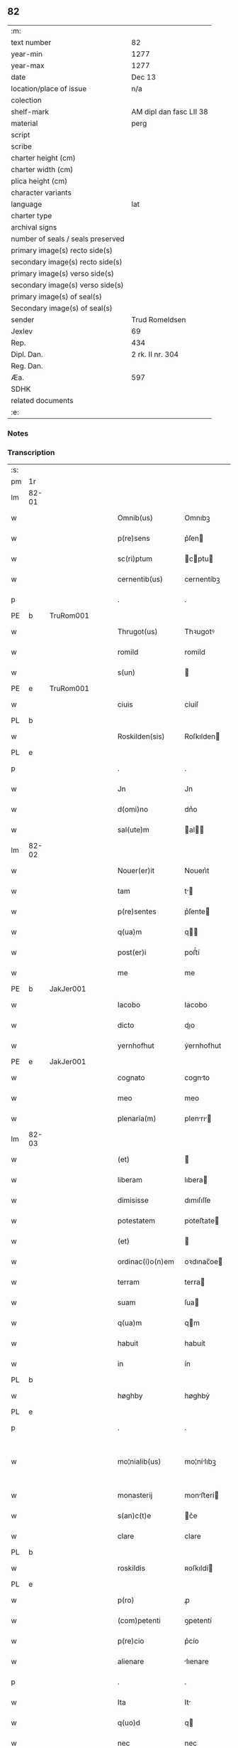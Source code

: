 ** 82

| :m:                               |                         |
| text number                       | 82                      |
| year-min                          | 1277                    |
| year-max                          | 1277                    |
| date                              | Dec 13                  |
| location/place of issue           | n/a                     |
| colection                         |                         |
| shelf-mark                        | AM dipl dan fasc LII 38 |
| material                          | perg                    |
| script                            |                         |
| scribe                            |                         |
| charter height (cm)               |                         |
| charter width (cm)                |                         |
| plica height (cm)                 |                         |
| character variants                |                         |
| language                          | lat                     |
| charter type                      |                         |
| archival signs                    |                         |
| number of seals / seals preserved |                         |
| primary image(s) recto side(s)    |                         |
| secondary image(s) recto side(s)  |                         |
| primary image(s) verso side(s)    |                         |
| secondary image(s) verso side(s)  |                         |
| primary image(s) of seal(s)       |                         |
| Secondary image(s) of seal(s)     |                         |
| sender                            | Trud Romeldsen          |
| Jexlev                            | 69                      |
| Rep.                              | 434                     |
| Dipl. Dan.                        | 2 rk. II nr. 304        |
| Reg. Dan.                         |                         |
| Æa.                               | 597                     |
| SDHK                              |                         |
| related documents                 |                         |
| :e:                               |                         |

*** Notes


*** Transcription
| :s: |       |   |   |   |   |                    |            |   |   |   |   |     |   |   |   |             |
| pm  | 1r    |   |   |   |   |                    |            |   |   |   |   |     |   |   |   |             |
| lm  | 82-01 |   |   |   |   |                    |            |   |   |   |   |     |   |   |   |             |
| w   |       |   |   |   |   | Omnib(us)          | Omnıbꝫ     |   |   |   |   | lat |   |   |   |       82-01 |
| w   |       |   |   |   |   | p(re)sens          | p͛ſen      |   |   |   |   | lat |   |   |   |       82-01 |
| w   |       |   |   |   |   | sc(ri)ptum         | cptu    |   |   |   |   | lat |   |   |   |       82-01 |
| w   |       |   |   |   |   | cernentib(us)      | cernentíbꝫ |   |   |   |   | lat |   |   |   |       82-01 |
| p   |       |   |   |   |   | .                  | .          |   |   |   |   | lat |   |   |   |       82-01 |
| PE  | b     | TruRom001  |   |   |   |                    |            |   |   |   |   |     |   |   |   |             |
| w   |       |   |   |   |   | Thrugot(us)        | Thꝛugotꝰ   |   |   |   |   | lat |   |   |   |       82-01 |
| w   |       |   |   |   |   | romild             | romild     |   |   |   |   | lat |   |   |   |       82-01 |
| w   |       |   |   |   |   | s(un)              |           |   |   |   |   | lat |   |   |   |       82-01 |
| PE  | e     | TruRom001  |   |   |   |                    |            |   |   |   |   |     |   |   |   |             |
| w   |       |   |   |   |   | ciuis              | cíuíſ      |   |   |   |   | lat |   |   |   |       82-01 |
| PL  | b     |   |   |   |   |                    |            |   |   |   |   |     |   |   |   |             |
| w   |       |   |   |   |   | Roskilden(sis)     | Roſkılden |   |   |   |   | lat |   |   |   |       82-01 |
| PL  | e     |   |   |   |   |                    |            |   |   |   |   |     |   |   |   |             |
| p   |       |   |   |   |   | .                  | .          |   |   |   |   | lat |   |   |   |       82-01 |
| w   |       |   |   |   |   | Jn                 | Jn         |   |   |   |   | lat |   |   |   |       82-01 |
| w   |       |   |   |   |   | d(omi)no           | dn͛o        |   |   |   |   | lat |   |   |   |       82-01 |
| w   |       |   |   |   |   | sal(ute)m          | al      |   |   |   |   | lat |   |   |   |       82-01 |
| lm  | 82-02 |   |   |   |   |                    |            |   |   |   |   |     |   |   |   |             |
| w   |       |   |   |   |   | Nouer(er)it        | Nouerı͛t    |   |   |   |   | lat |   |   |   |       82-02 |
| w   |       |   |   |   |   | tam                | t        |   |   |   |   | lat |   |   |   |       82-02 |
| w   |       |   |   |   |   | p(re)sentes        | p͛ſente    |   |   |   |   | lat |   |   |   |       82-02 |
| w   |       |   |   |   |   | q(ua)m             | q        |   |   |   |   | lat |   |   |   |       82-02 |
| w   |       |   |   |   |   | post(er)i          | poﬅ͛í       |   |   |   |   | lat |   |   |   |       82-02 |
| w   |       |   |   |   |   | me                 | me         |   |   |   |   | lat |   |   |   |       82-02 |
| PE  | b     | JakJer001  |   |   |   |                    |            |   |   |   |   |     |   |   |   |             |
| w   |       |   |   |   |   | Iacobo             | Iacobo     |   |   |   |   | lat |   |   |   |       82-02 |
| w   |       |   |   |   |   | dicto              | dıo       |   |   |   |   | lat |   |   |   |       82-02 |
| w   |       |   |   |   |   | yernhofhut         | ẏernhofhut |   |   |   |   | lat |   |   |   |       82-02 |
| PE  | e     | JakJer001  |   |   |   |                    |            |   |   |   |   |     |   |   |   |             |
| w   |       |   |   |   |   | cognato            | cognto    |   |   |   |   | lat |   |   |   |       82-02 |
| w   |       |   |   |   |   | meo                | meo        |   |   |   |   | lat |   |   |   |       82-02 |
| w   |       |   |   |   |   | plenaria(m)        | plenrı  |   |   |   |   | lat |   |   |   |       82-02 |
| lm  | 82-03 |   |   |   |   |                    |            |   |   |   |   |     |   |   |   |             |
| w   |       |   |   |   |   | (et)               |           |   |   |   |   | lat |   |   |   |       82-03 |
| w   |       |   |   |   |   | liberam            | lıbera    |   |   |   |   | lat |   |   |   |       82-03 |
| w   |       |   |   |   |   | dimisisse          | dımıſıſſe  |   |   |   |   | lat |   |   |   |       82-03 |
| w   |       |   |   |   |   | potestatem         | poteﬅate  |   |   |   |   | lat |   |   |   |       82-03 |
| w   |       |   |   |   |   | (et)               |           |   |   |   |   | lat |   |   |   |       82-03 |
| w   |       |   |   |   |   | ordinac(i)o(n)em   | oꝛdınac̅oe |   |   |   |   | lat |   |   |   |       82-03 |
| w   |       |   |   |   |   | terram             | terra     |   |   |   |   | lat |   |   |   |       82-03 |
| w   |       |   |   |   |   | suam               | ſua       |   |   |   |   | lat |   |   |   |       82-03 |
| w   |       |   |   |   |   | q(ua)m             | qm        |   |   |   |   | lat |   |   |   |       82-03 |
| w   |       |   |   |   |   | habuit             | habuít     |   |   |   |   | lat |   |   |   |       82-03 |
| w   |       |   |   |   |   | in                 | ín         |   |   |   |   | lat |   |   |   |       82-03 |
| PL  | b     |   |   |   |   |                    |            |   |   |   |   |     |   |   |   |             |
| w   |       |   |   |   |   | høghby             | høghbẏ     |   |   |   |   | lat |   |   |   |       82-03 |
| PL  | e     |   |   |   |   |                    |            |   |   |   |   |     |   |   |   |             |
| p   |       |   |   |   |   | .                  | .          |   |   |   |   | lat |   |   |   |       82-03 |
| w   |       |   |   |   |   | mo¦nialib(us)      | mo¦nílıbꝫ |   |   |   |   | lat |   |   |   | 82-03—82-04 |
| w   |       |   |   |   |   | monasterij         | monﬅerí  |   |   |   |   | lat |   |   |   |       82-04 |
| w   |       |   |   |   |   | s(an)c(t)e         | c͛e        |   |   |   |   | lat |   |   |   |       82-04 |
| w   |       |   |   |   |   | clare              | clare      |   |   |   |   | lat |   |   |   |       82-04 |
| PL  | b     |   |   |   |   |                    |            |   |   |   |   |     |   |   |   |             |
| w   |       |   |   |   |   | roskildis          | ʀoſkıldí  |   |   |   |   | lat |   |   |   |       82-04 |
| PL  | e     |   |   |   |   |                    |            |   |   |   |   |     |   |   |   |             |
| w   |       |   |   |   |   | p(ro)              | ꝓ          |   |   |   |   | lat |   |   |   |       82-04 |
| w   |       |   |   |   |   | (com)petenti       | ꝯpetentí   |   |   |   |   | lat |   |   |   |       82-04 |
| w   |       |   |   |   |   | p(re)cio           | p͛cío       |   |   |   |   | lat |   |   |   |       82-04 |
| w   |       |   |   |   |   | alienare           | lıenare   |   |   |   |   | lat |   |   |   |       82-04 |
| p   |       |   |   |   |   | .                  | .          |   |   |   |   | lat |   |   |   |       82-04 |
| w   |       |   |   |   |   | Ita                | It        |   |   |   |   | lat |   |   |   |       82-04 |
| w   |       |   |   |   |   | q(uo)d             | q         |   |   |   |   | lat |   |   |   |       82-04 |
| w   |       |   |   |   |   | nec                | nec        |   |   |   |   | lat |   |   |   |       82-04 |
| w   |       |   |   |   |   | p(er)              | p̲          |   |   |   |   | lat |   |   |   |       82-04 |
| w   |       |   |   |   |   | me                 | me         |   |   |   |   | lat |   |   |   |       82-04 |
| w   |       |   |   |   |   | nec                | nec        |   |   |   |   | lat |   |   |   |       82-04 |
| lm  | 82-05 |   |   |   |   |                    |            |   |   |   |   |     |   |   |   |             |
| w   |       |   |   |   |   | p(er)              | p̲          |   |   |   |   | lat |   |   |   |       82-05 |
| w   |       |   |   |   |   | aliquem            | lıque    |   |   |   |   | lat |   |   |   |       82-05 |
| w   |       |   |   |   |   | m(ihi)             | m         |   |   |   |   | lat |   |   |   |       82-05 |
| w   |       |   |   |   |   | attinentem         | ttínente |   |   |   |   | lat |   |   |   |       82-05 |
| w   |       |   |   |   |   | in                 | ín         |   |   |   |   | lat |   |   |   |       82-05 |
| w   |       |   |   |   |   | post(er)um         | poﬅ͛u      |   |   |   |   | lat |   |   |   |       82-05 |
| w   |       |   |   |   |   | me                 | me         |   |   |   |   | lat |   |   |   |       82-05 |
| w   |       |   |   |   |   | viuente            | víuente    |   |   |   |   | lat |   |   |   |       82-05 |
| de  | b     |   |   |   |   |                    | erasure    |   |   |   |   |     |   |   |   |             |
| w   |       |   |   |   |   | 0000               | 0000       |   |   |   |   | lat |   |   |   |       82-05 |
| de  | e     |   |   |   |   |                    |            |   |   |   |   |     |   |   |   |             |
| w   |       |   |   |   |   | p(re)fata          | p͛fat      |   |   |   |   | lat |   |   |   |       82-05 |
| de  | b     |   |   |   |   |                    | erasure    |   |   |   |   |     |   |   |   |             |
| w   |       |   |   |   |   | 000                | 000        |   |   |   |   | lat |   |   |   |       82-05 |
| de  | e     |   |   |   |   |                    |            |   |   |   |   |     |   |   |   |             |
| w   |       |   |   |   |   | t(er)ra            | t͛r        |   |   |   |   | lat |   |   |   |       82-05 |
| w   |       |   |   |   |   | debeat             | debeat     |   |   |   |   | lat |   |   |   |       82-05 |
| w   |       |   |   |   |   | calu(m)pniari      | calu̅pnıarı |   |   |   |   | lat |   |   |   |       82-05 |
| w   |       |   |   |   |   | aut                | ut        |   |   |   |   | lat |   |   |   |       82-05 |
| lm  | 82-06 |   |   |   |   |                    |            |   |   |   |   |     |   |   |   |             |
| w   |       |   |   |   |   | reuocari           | reuocrí   |   |   |   |   | lat |   |   |   |       82-06 |
| p   |       |   |   |   |   | .                  | .          |   |   |   |   | lat |   |   |   |       82-06 |
| w   |       |   |   |   |   | In                 | In         |   |   |   |   | lat |   |   |   |       82-06 |
| w   |       |   |   |   |   | cui(us)            | cuıꝰ       |   |   |   |   | lat |   |   |   |       82-06 |
| w   |       |   |   |   |   | rei                | reí        |   |   |   |   | lat |   |   |   |       82-06 |
| w   |       |   |   |   |   | testimoniu(m)      | teﬅımonıu |   |   |   |   | lat |   |   |   |       82-06 |
| w   |       |   |   |   |   | p(re)no(m)i(n)atis | p͛no͛ıtı   |   |   |   |   | lat |   |   |   |       82-06 |
| w   |       |   |   |   |   | monialib(us)       | monılıbꝫ  |   |   |   |   | lat |   |   |   |       82-06 |
| w   |       |   |   |   |   | p(re)sentem        | p͛ſente    |   |   |   |   | lat |   |   |   |       82-06 |
| w   |       |   |   |   |   | paginam            | pgın    |   |   |   |   | lat |   |   |   |       82-06 |
| w   |       |   |   |   |   | (con)tuli          | ꝯtulí      |   |   |   |   | lat |   |   |   |       82-06 |
| w   |       |   |   |   |   | i(n)               | ı̅          |   |   |   |   | lat |   |   |   |       82-06 |
| w   |       |   |   |   |   | caute¦lam          | caute¦lam  |   |   |   |   | lat |   |   |   | 82-06—82-07 |
| w   |       |   |   |   |   | (et)               |           |   |   |   |   | lat |   |   |   |       82-07 |
| w   |       |   |   |   |   | memoriam           | memoꝛı   |   |   |   |   | lat |   |   |   |       82-07 |
| w   |       |   |   |   |   | firmiorem          | fırmıoꝛem  |   |   |   |   | lat |   |   |   |       82-07 |
| w   |       |   |   |   |   | sigillo            | ıgıllo    |   |   |   |   | lat |   |   |   |       82-07 |
| w   |       |   |   |   |   | meo                | meo        |   |   |   |   | lat |   |   |   |       82-07 |
| w   |       |   |   |   |   | roboratam          | roboꝛata  |   |   |   |   | lat |   |   |   |       82-07 |
| p   |       |   |   |   |   | .                  | .          |   |   |   |   | lat |   |   |   |       82-07 |
| w   |       |   |   |   |   | Actum              | u       |   |   |   |   | lat |   |   |   |       82-07 |
| w   |       |   |   |   |   | anno               | anno       |   |   |   |   | lat |   |   |   |       82-07 |
| w   |       |   |   |   |   | d(omi)ni           | dn͛ı        |   |   |   |   | lat |   |   |   |       82-07 |
| n   |       |   |   |   |   | mͦ                  | ͦ          |   |   |   |   | lat |   |   |   |       82-07 |
| n   |       |   |   |   |   | ccͦ                 | cͦc         |   |   |   |   | lat |   |   |   |       82-07 |
| n   |       |   |   |   |   | lxxͦ                | lxͦx.       |   |   |   |   | lat |   |   |   |       82-07 |
| p   |       |   |   |   |   | .                  | .          |   |   |   |   | lat |   |   |   |       82-07 |
| n   |       |   |   |   |   | vijͦ                | vıͦȷ        |   |   |   |   | lat |   |   |   |       82-07 |
| lm  | 82-08 |   |   |   |   |                    |            |   |   |   |   |     |   |   |   |             |
| w   |       |   |   |   |   | In                 | In         |   |   |   |   | lat |   |   |   |       82-08 |
| w   |       |   |   |   |   | die                | dıe        |   |   |   |   | lat |   |   |   |       82-08 |
| w   |       |   |   |   |   | beate              | beate      |   |   |   |   | lat |   |   |   |       82-08 |
| w   |       |   |   |   |   | lucie              | lucíe      |   |   |   |   | lat |   |   |   |       82-08 |
| w   |       |   |   |   |   | v(ir)gi(ni)s       | vgı̅s      |   |   |   |   | lat |   |   |   |       82-08 |
| :e: |       |   |   |   |   |                    |            |   |   |   |   |     |   |   |   |             |

